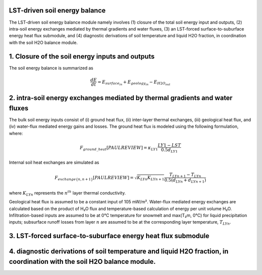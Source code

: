 .. _soil_energy_exchanges:

LST-driven soil energy balance
=====================

The LST-driven soil energy balance module namely involves (1) closure of the total soil energy input and outputs, (2) intra-soil energy exchanges mediated by thermal gradients and water fluxes, (3) an LST-forced surface-to-suburface energy heat flux submodule, and (4) diagnostic derivations of soil temperature and liquid H2O fraction, in coordination with the soil H2O balance module. 

1. Closure of the soil energy inputs and outputs
=====================

The soil energy balance is summarized as

.. math::

   \frac{dE}{dt} = E_{surface_in} +  E_{geology_in} - E_{H2O_out}


2. intra-soil energy exchanges mediated by thermal gradients and water fluxes
=====================



The bulk soil energy inputs consist of (i) ground heat flux, (ii) inter-layer thermal exchanges, (iii) geological heat flux, and (iv) water-flux mediated energy gains and losses. The ground heat flux is modeled using the following formulation, where:

.. math::

   F_{ground\_heat} [PAUL REVIEW] = \kappa_{LY1} \frac{LY1 - LST}{0.5 d_{LY1}} 

Internal soil heat exchanges are simulated as

.. math::

   F_{exchange\{n,n+1\}} [PAUL REVIEW] = \sqrt{K_{LYn}K_{LYn+1}} \frac{T_{LYn+1} - T_{LYn}}{0.5(d_{LYn}+d_{LYn+1})} 

where :math:`K_{LYn}` represents the :math:`n^{th}` layer thermal conductivity.

Geological heat flux is assumed to be a constant input of 105 mW/m². Water-flux mediated energy exchanges are calculated based on the product of H₂O flux and temperature-based calculation of energy per unit volume H₂O. Infiltration-based inputs are assumed to be at 0°C temperature for snowmelt and max(T₂m, 0°C) for liquid precipitation inputs; subsurface runoff losses from layer :math:`n` are assumed to be at the corresponding layer temperature, :math:`T_{LYn}`.



3. LST-forced surface-to-suburface energy heat flux submodule
=====================

4. diagnostic derivations of soil temperature and liquid H2O fraction, in coordination with the soil H2O balance module. 
=====================
